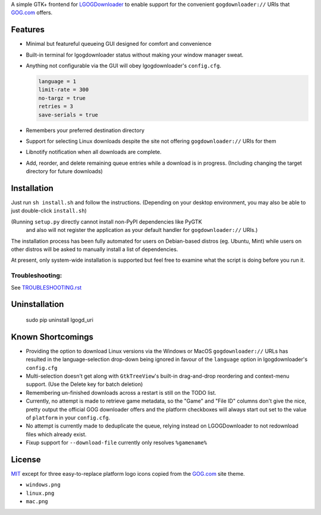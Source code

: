 A simple GTK+ frontend for `LGOGDownloader`_
to enable support for the convenient ``gogdownloader://`` URIs that
`GOG.com`_ offers.

--------
Features
--------

* Minimal but featureful queueing GUI designed for comfort and convenience

  .. image:: img/sshot_mainwin.png
     :alt: main window screenshot

* Built-in terminal for lgogdownloader status without making your window
  manager sweat.

  .. image:: img/sshot_term.png
     :alt: terminal tab screenshot

* Anything not configurable via the GUI will obey lgogdownloader's
  ``config.cfg``.

  .. code-block:: ini

     language = 1
     limit-rate = 300
     no-targz = true
     retries = 3
     save-serials = true

* Remembers your preferred destination directory

  .. image:: img/sshot_save_into.png
     :alt: "Save Into" screenshot

* Support for selecting Linux downloads despite the site not offering
  ``gogdownloader://`` URIs for them

  .. image:: img/sshot_linux_select.png
     :alt: linux selection screenshot

* Libnotify notification when all downloads are complete.

  .. image:: img/sshot_notification.png
     :alt: [notification screenshot

* Add, reorder, and delete remaining queue entries while a download is in
  progress. (Including changing the target directory for future downloads)

  .. image:: img/sshot_tabs.png
     :alt: tabs screenshot

---------------
Installation
---------------

Just run ``sh install.sh`` and follow the instructions. (Depending on your
desktop environment, you may also be able to just double-click ``install.sh``)

(Running ``setup.py`` directly cannot install non-PyPI dependencies like PyGTK
 and also will not register the application as your default handler for
 ``gogdownloader://`` URIs.)

The installation process has been fully automated for users on Debian-based
distros (eg. Ubuntu, Mint) while users on other distros will be asked to
manually install a list of dependencies.

At present, only system-wide installation is supported but feel free to
examine what the script is doing before you run it.

Troubleshooting:
----------------

See `TROUBLESHOOTING.rst`_

--------------
Uninstallation
--------------

    sudo pip uninstall lgogd_uri

------------------
Known Shortcomings
------------------

* Providing the option to download Linux versions via the Windows or MacOS
  ``gogdownloader://`` URLs has resulted in the language-selection drop-down
  being ignored in favour of the ``language`` option in lgogdownloader's
  ``config.cfg``
* Multi-selection doesn't get along with ``GtkTreeView``'s built-in
  drag-and-drop reordering and context-menu support. (Use the Delete key for
  batch deletion)
* Remembering un-finished downloads across a restart is still on the TODO list.
* Currently, no attempt is made to retrieve game metadata, so the "Game" and
  "File ID" columns don't give the nice, pretty output the official GOG
  downloader offers and the platform checkboxes will always start out set
  to the value of ``platform`` in your ``config.cfg``.
* No attempt is currently made to deduplicate the queue, relying instead on
  LGOGDownloader to not redownload files which already exist.
* Fixup support for ``--download-file`` currently only resolves ``%gamename%``

-------
License
-------

MIT_ except for three easy-to-replace platform logo icons copied from the
GOG.com_ site theme.

* ``windows.png``
* ``linux.png``
* ``mac.png``



.. _GOG.com: http://www.gog.com/
.. _LGOGDownloader: https://github.com/Sude-/lgogdownloader
.. _MIT: http://opensource.org/licenses/MIT
.. _TROUBLESHOOTING.rst: TROUBLESHOOTING.rst
